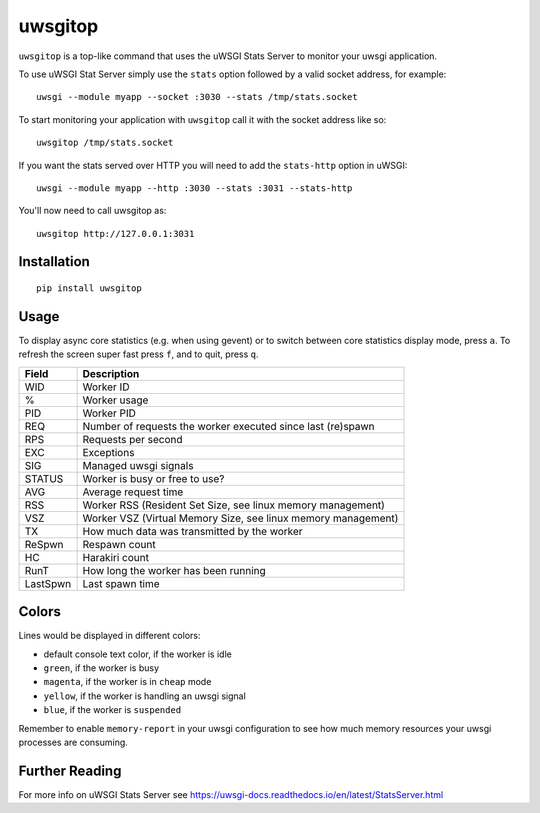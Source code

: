 uwsgitop
========

``uwsgitop`` is a top-like command that uses the uWSGI Stats Server to
monitor your uwsgi application.

To use uWSGI Stat Server simply use the ``stats`` option followed by
a valid socket address, for example::

    uwsgi --module myapp --socket :3030 --stats /tmp/stats.socket

To start monitoring your application with ``uwsgitop`` call it with
the socket address like so::

    uwsgitop /tmp/stats.socket

If you want the stats served over HTTP you will need to add
the ``stats-http`` option in uWSGI::

    uwsgi --module myapp --http :3030 --stats :3031 --stats-http

You'll now need to call uwsgitop as::

    uwsgitop http://127.0.0.1:3031

Installation
------------

::

    pip install uwsgitop

Usage
-----

To display async core statistics (e.g. when using gevent) or to switch between
core statistics display mode, press ``a``. To refresh the screen super fast press ``f``,
and to quit, press ``q``.

+--------+---------------------------------------------------------------+
| Field  |  Description                                                  |
+========+===============================================================+
| WID    | Worker ID                                                     |
+--------+---------------------------------------------------------------+
| %      | Worker usage                                                  |
+--------+---------------------------------------------------------------+
| PID    | Worker PID                                                    |
+--------+---------------------------------------------------------------+
| REQ    | Number of requests the worker executed since last (re)spawn   |
+--------+---------------------------------------------------------------+
| RPS    | Requests per second                                           |
+--------+---------------------------------------------------------------+
| EXC    | Exceptions                                                    |
+--------+---------------------------------------------------------------+
| SIG    | Managed uwsgi signals                                         |
+--------+---------------------------------------------------------------+
| STATUS | Worker is busy or free to use?                                |
+--------+---------------------------------------------------------------+
| AVG    | Average request time                                          |
+--------+---------------------------------------------------------------+
| RSS    | Worker RSS (Resident Set Size, see linux memory management)   |
+--------+---------------------------------------------------------------+
| VSZ    | Worker VSZ (Virtual Memory Size, see linux memory management) |
+--------+---------------------------------------------------------------+
| TX     | How much data was transmitted by the worker                   |
+--------+---------------------------------------------------------------+
| ReSpwn | Respawn count                                                 |
+--------+---------------------------------------------------------------+
| HC     | Harakiri count                                                |
+--------+---------------------------------------------------------------+
| RunT   | How long the worker has been running                          |
+--------+---------------------------------------------------------------+
|LastSpwn| Last spawn time                                               |
+--------+---------------------------------------------------------------+

Colors
------

Lines would be displayed in different colors:

- default console text color, if the worker is idle
- ``green``, if the worker is busy
- ``magenta``, if the worker is in ``cheap`` mode
- ``yellow``, if the worker is handling an uwsgi signal
- ``blue``, if the worker is ``suspended``


Remember to enable ``memory-report`` in your uwsgi configuration to see how
much memory resources your uwsgi processes are consuming.

Further Reading
---------------

For more info on uWSGI Stats Server see https://uwsgi-docs.readthedocs.io/en/latest/StatsServer.html
